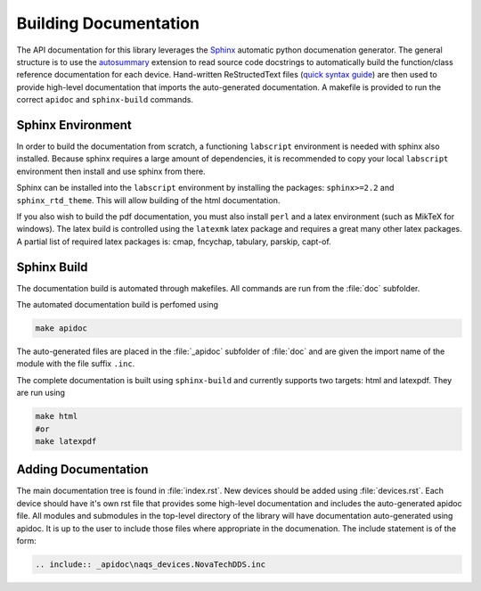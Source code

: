 Building Documentation
======================

The API documentation for this library leverages the 
`Sphinx <http://www.sphinx-doc.org/en/master/index.html>`_ automatic python documenation generator.
The general structure is to use the `autosummary <https://www.sphinx-doc.org/en/master/usage/extensions/autosummary.html>`_ extension to read
source code docstrings to automatically build the function/class reference documentation for each device.
Hand-written ReStructedText files (`quick syntax guide <https://thomas-cokelaer.info/tutorials/sphinx/rest_syntax.html>`_) 
are then used to provide high-level documentation that imports
the auto-generated documentation. A makefile is provided to run the correct ``apidoc`` and
``sphinx-build`` commands.

Sphinx Environment
------------------

In order to build the documentation from scratch, a functioning ``labscript``
environment is needed with sphinx also installed. Because sphinx requires a large
amount of dependencies, it is recommended to copy your local ``labscript`` environment
then install and use sphinx from there.

Sphinx can be installed into the ``labscript`` environment by installing the packages:
``sphinx>=2.2`` and ``sphinx_rtd_theme``. This will allow building of the html documentation.

If you also wish to build the pdf documentation, you must also install ``perl``
and a latex environment (such as MikTeX for windows). The latex build is controlled
using the ``latexmk`` latex package and requires a great many other latex packages.
A partial list of required latex packages is: cmap, fncychap, tabulary, parskip, capt-of.

Sphinx Build
------------

The documentation build is automated through makefiles. All commands are run from
the :file:`doc` subfolder.

The automated documentation build is perfomed using

.. code-block:: bash
	
	make apidoc

The auto-generated files are placed in the :file:`_apidoc` subfolder of :file:`doc`
and are given the import name of the module with the file suffix ``.inc``.

The complete documentation is built using ``sphinx-build`` and currently supports
two targets: html and latexpdf. They are run using 

.. code-block:: bash
	
	make html
	#or
	make latexpdf

Adding Documentation
--------------------

The main documentation tree is found in :file:`index.rst`. New devices should be
added using :file:`devices.rst`. Each device should have it's own rst file that 
provides some high-level documentation and includes the auto-generated apidoc file.
All modules and submodules in the top-level directory of the library will have
documentation auto-generated using apidoc. It is up to the user to include those
files where appropriate in the documenation. The include statement is of the form:

.. code:: rst
	
	.. include:: _apidoc\naqs_devices.NovaTechDDS.inc
